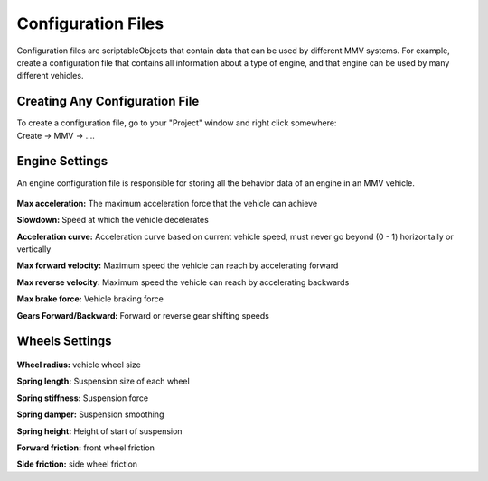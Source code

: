 Configuration Files
===================

Configuration files are scriptableObjects that contain data that can be used by different MMV systems. For example, create a configuration 
file that contains all information about a type of engine, and that engine can be used by many different vehicles.

Creating Any Configuration File
~~~~~~~~~~~~~~~~~~~~~~~~~~~~~~~

| To create a configuration file, go to your "Project" window and right click somewhere:
| Create -> MMV -> ....


.. figure:: images/configuration_files/creating_file.jpg

.. _engine settings:
Engine Settings
~~~~~~~~~~~~~~~

An engine configuration file is responsible for storing all the behavior data of an engine in an MMV vehicle.

.. figure:: images/configuration_files/engine_settings.jpg

**Max acceleration:** The maximum acceleration force that the vehicle can achieve

**Slowdown:** Speed at which the vehicle decelerates

**Acceleration curve:** Acceleration curve based on current vehicle speed, must never go beyond (0 - 1) horizontally or vertically

**Max forward velocity:** Maximum speed the vehicle can reach by accelerating forward

**Max reverse velocity:** Maximum speed the vehicle can reach by accelerating backwards

**Max brake force:** Vehicle braking force

**Gears Forward/Backward:** Forward or reverse gear shifting speeds

.. _wheel settings:
Wheels Settings
~~~~~~~~~~~~~~~

.. figure:: images/configuration_files/wheels_settings.jpg

**Wheel radius:** vehicle wheel size

**Spring length:** Suspension size of each wheel

**Spring stiffness:** Suspension force

**Spring damper:** Suspension smoothing

**Spring height:** Height of start of suspension

**Forward friction:** front wheel friction

**Side friction:** side wheel friction
